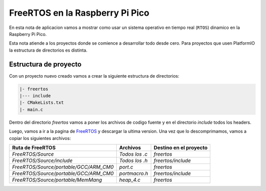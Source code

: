 ********************************
FreeRTOS en la Raspberry Pi Pico
********************************

En esta nota de aplicacion vamos a mostrar como usar un sistema operativo en tiempo real (``RTOS``) dinamico en la Raspberry Pi Pico.

Esta nota atiende a los proyectos donde se comience a desarrollar todo desde cero. Para proyectos que usen PlatformIO la estructura de directorios es distinta.

Estructura de proyecto
~~~~~~~~~~~~~~~~~~~~~~

Con un proyecto nuevo creado vamos a crear la siguiente estructura de directorios:

.. code::

    |- freertos
    |--- include
    |- CMakeLists.txt
    |- main.c

Dentro del directorio *freertos* vamos a poner los archivos de codigo fuente y en el directorio *include* todos los headers.

Luego, vamos a ir a la pagina de FreeRTOS_ y descargar la ultima version. Una vez que lo descomprimamos, vamos a copiar los siguientes archivos:

.. _FreeRTOS: https://www.freertos.org/index.html

.. list-table:: 
    :header-rows: 1

    * - Ruta de FreeRTOS 
      - Archivos 
      - Destino en el proyecto 
      
    * - *FreeRTOS/Source*
      - *Todos los .c*
      - *freertos*

    * - *FreeRTOS/Source/include*
      - *Todos los .h*
      - *freertos/include*

    * - *FreeRTOS/Source/portable/GCC/ARM_CM0*
      - *port.c*
      - *freertos*

    * - *FreeRTOS/Source/portable/GCC/ARM_CM0*
      - *portmacro.h*
      - *freertos/include*

    * - *FreeRTOS/Source/portable/MemMang*
      - *heap_4.c*
      - *freertos*